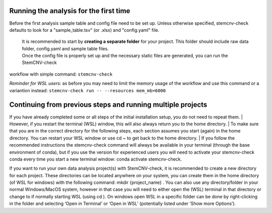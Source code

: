 Running the analysis for the first time
============

Before the first analysis sample table and config file need to be set up. Unless otherwise specified, stemcnv-check defaults to look for a "sample_table.tsv" (or .xlsx) and "config.yaml" file.

 | It is recommended to start by **creating a separate folder** for your project. This folder should include raw data folder, config.yaml and sample table files.

 | Once the config file is properly set up and the necessary static files are generated, you can run the StemCNV-check
workflow with simple command:
``stemcnv-check``

*Reminder for WSL users:* as before you may need to limit the memory usage of the workflow
and use this command or a variantion instead: ``stemcnv-check run -- --resources mem_mb=6000``

Continuing from previous steps and running multiple projects
============

If you have already completed some or all steps of the initial installation setup, you do not need to repeat them.
| However, if you restart the terminal (WSL) window, this will also always return you to the home directory.
| To make sure that you are in the correct directory for the following steps, each section assumes you start (again) in
the home directory. You can restart your WSL window or use cd ~ to get back to the home directory.
| If you follow the recommended instructions the stemcnv-check command will always be available in your terminal
(through the base environment of conda), but if you use the version for experienced users you will need to activate
your stemcnv-check conda every time you start a new terminal window: conda activate stemcnv-check.

If you want to run your own data analysis project(s) with StemCNV-check, it is recommended to create a new
directory for each project. These directories can be located anywhere on your system, you can create them in the
home directory (of WSL for windows) with the following command: mkdir {project_name} . You can also use
any directory/folder in your normal Windows/MacOS system, however in that case you will need to either open
the (WSL) terminal in that directory or change to if normally starting WSL (using cd ). On windows open WSL
in a specific folder can be done by right-clicking in the folder and selecting ‘Open in Terminal’ or ‘Open in WSL’
(potentially listed under ‘Show more Options’).
